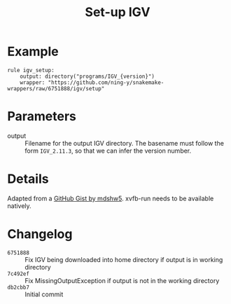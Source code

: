 #+TITLE: Set-up IGV

* Example

#+begin_src
rule igv_setup:
    output: directory("programs/IGV_{version}")
    wrapper: "https://github.com/ning-y/snakemake-wrappers/raw/6751888/igv/setup"
#+end_src

* Parameters

- output ::
  Filename for the output IGV directory.
  The basename must follow the form ~IGV_2.11.3~, so that we can infer the version number.

* Details

Adapted from a [[https://gist.github.com/mdshw5/1a32d1ee141aa73af421299a8d0a6e4a][GitHub Gist by mdshw5]].
xvfb-run needs to be available natively.

* Changelog

- ~6751888~ :: Fix IGV being downloaded into home directory if output is in working directory
- ~7c492ef~ :: Fix MissingOutputException if output is not in the working directory
- ~db2cbb7~ :: Initial commit
